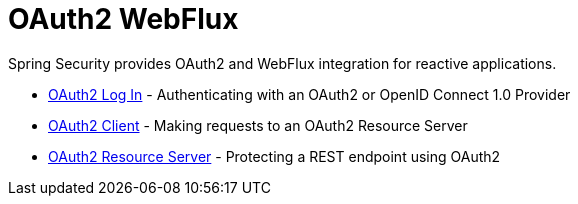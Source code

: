 [[webflux-oauth2]]
= OAuth2 WebFlux

Spring Security provides OAuth2 and WebFlux integration for reactive applications.

* xref:reactive/oauth2/login.adoc[OAuth2 Log In] - Authenticating with an OAuth2 or OpenID Connect 1.0 Provider
* xref:reactive/oauth2/client/index.adoc[OAuth2 Client] - Making requests to an OAuth2 Resource Server
* xref:reactive/oauth2/resource-server/index.adoc[OAuth2 Resource Server] - Protecting a REST endpoint using OAuth2
